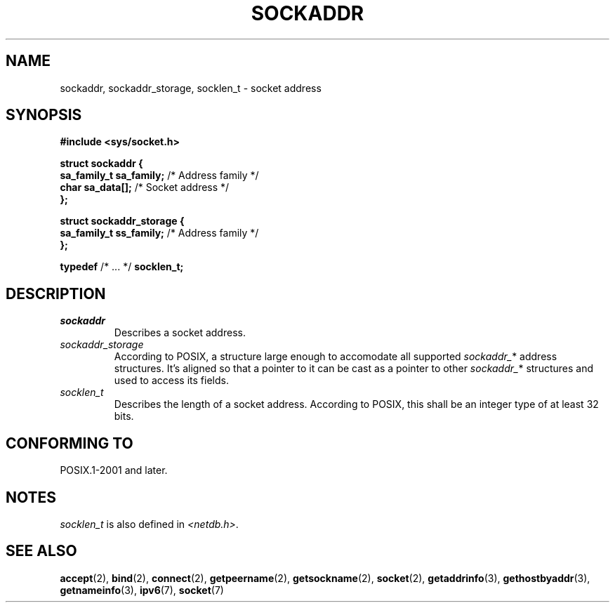 .TH SOCKADDR 3 2022-02-24 Linux "Linux Programmer's Manual"
.SH NAME
sockaddr, sockaddr_storage, socklen_t \- socket address
.SH SYNOPSIS
.nf
.B #include <sys/socket.h>
.PP
.B struct sockaddr {
.BR "    sa_family_t sa_family;" "  /* Address family */"
.BR "    char        sa_data[];" "  /* Socket address */"
.B };
.PP
.B struct sockaddr_storage {
.BR "    sa_family_t ss_family;" "  /* Address family */"
.B };
.PP
.BR typedef " /* ... */ " socklen_t;
.fi
.SH DESCRIPTION
.TP
.I sockaddr
Describes a socket address.
.TP
.I sockaddr_storage
According to POSIX,
a structure large enough to accomodate all supported
.IR sockaddr_ *
address structures.
It's aligned so that a pointer to it can be cast
as a pointer to other
.IR sockaddr_ *
structures and used to access its fields.
.TP
.I socklen_t
Describes the length of a socket address.
According to POSIX,
this shall be an integer type of at least 32 bits.
.SH CONFORMING TO
POSIX.1-2001 and later.
.SH NOTES
.I socklen_t
is also defined in
.IR <netdb.h> .
.SH SEE ALSO
.BR accept (2),
.BR bind (2),
.BR connect (2),
.BR getpeername (2),
.BR getsockname (2),
.BR socket (2),
.BR getaddrinfo (3),
.BR gethostbyaddr (3),
.BR getnameinfo (3),
.BR ipv6 (7),
.BR socket (7)

